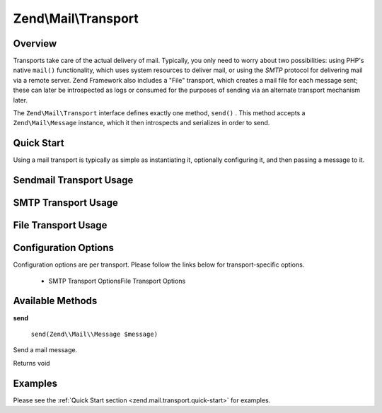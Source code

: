 
Zend\\Mail\\Transport
=====================

.. _zend.mail.transport.intro:

Overview
--------

Transports take care of the actual delivery of mail. Typically, you only need to worry about two possibilities: using PHP's native ``mail()`` functionality, which uses system resources to deliver mail, or using the *SMTP* protocol for delivering mail via a remote server. Zend Framework also includes a "File" transport, which creates a mail file for each message sent; these can later be introspected as logs or consumed for the purposes of sending via an alternate transport mechanism later.

The ``Zend\Mail\Transport`` interface defines exactly one method, ``send()`` . This method accepts a ``Zend\Mail\Message`` instance, which it then introspects and serializes in order to send.

.. _zend.mail.transport.quick-start:

Quick Start
-----------

Using a mail transport is typically as simple as instantiating it, optionally configuring it, and then passing a message to it.

.. _zend.mail.transport.quick-start.sendmail-usage:

Sendmail Transport Usage
------------------------

.. code-block:: php
    :linenos:
    
    use Zend\Mail\Message,
        Zend\Mail\Transport\Sendmail as SendmailTransport;
    
    $message = new Message();
    $message->addTo('matthew@zend.com')
            ->addFrom('ralph.schindler@zend.com')
            ->setSubject('Greetings and Salutations!')
            ->setBody("Sorry, I'm going to be late today!");
    
    $transport = new SendmailTransport();
    $transport->send($message);
    

.. _zend.mail.transport.quick-start.smtp-usage:

SMTP Transport Usage
--------------------

.. code-block:: php
    :linenos:
    
    use Zend\Mail\Message,
        Zend\Mail\Transport\Smtp as SmtpTransport,
        Zend\Mail\Transport\SmtpOptions;
    
    $message = new Message();
    $message->addTo('matthew@zend.com')
            ->addFrom('ralph.schindler@zend.com')
            ->setSubject('Greetings and Salutations!')
            ->setBody("Sorry, I'm going to be late today!");
    
    // Setup SMTP transport using LOGIN authentication
    $transport = new SmtpTransport();
    $options   = new SmtpOptions(array(
        'name'              => 'localhost.localdomain',
        'host'              => '127.0.0.1',
        'connection_class'  => 'login',
        'connection_config' => array(
            'username' => 'user',
            'password' => 'pass',
        ),
    ));
    $transport->setOptions($options);
    $transport->send($message);
    

.. _zend.mail.transport.quick-start.file-usage:

File Transport Usage
--------------------

.. code-block:: php
    :linenos:
    
    use Zend\Mail\Message,
        Zend\Mail\Transport\File as FileTransport,
        Zend\Mail\Transport\FileOptions;
    
    $message = new Message();
    $message->addTo('matthew@zend.com')
            ->addFrom('ralph.schindler@zend.com')
            ->setSubject('Greetings and Salutations!')
            ->setBody("Sorry, I'm going to be late today!");
    
    // Setup SMTP transport using LOGIN authentication
    $transport = new FileTransport();
    $options   = new FileOptions(array(
        'path'              => 'data/mail/',
        'callback'  => function (FileTransport $transport) {
            return 'Message_' . microtime(true) . '_' . mt_rand() . '.txt';
        },
    ));
    $transport->setOptions($options);
    $transport->send($message);
    

.. _zend.mail.transport.options:

Configuration Options
---------------------

Configuration options are per transport. Please follow the links below for transport-specific options.

    - SMTP Transport OptionsFile Transport Options


.. _zend.mail.transport.methods:

Available Methods
-----------------

.. _zend.mail.transport.methods.send:


**send**


    ``send(Zend\\Mail\\Message $message)``


Send a mail message.

Returns void

.. _zend.mail.transport.examples:

Examples
--------

Please see the :ref:`Quick Start section <zend.mail.transport.quick-start>` for examples.


